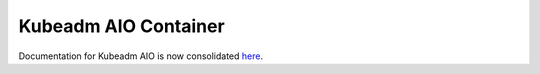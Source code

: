 Kubeadm AIO Container
=====================

Documentation for Kubeadm AIO is now consolidated here_.

.. _here: https://github.com/openstack/openstack-helm/blob/master/doc/source/install/developer/all-in-one.rst
